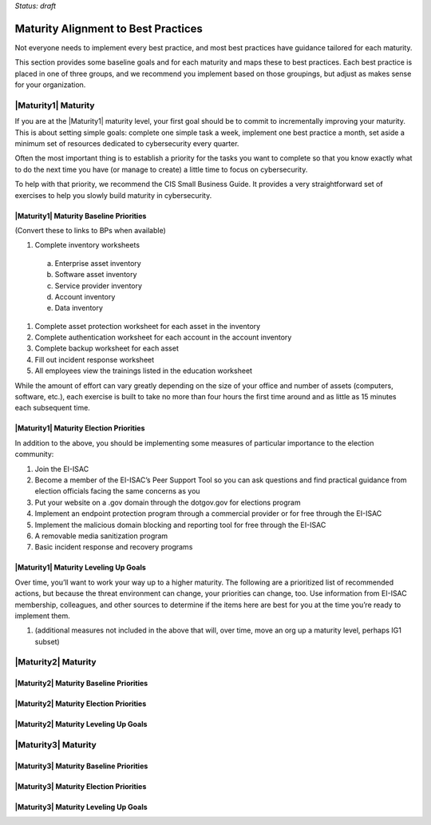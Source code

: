 ..
  created by: mike garcia
  to: provide a map from maturities to best practices. this is a shortcut for all maturities. individual pointers should exist in each maturity and this is a summary of them

*Status: draft*

Maturity Alignment to Best Practices
----------------------------------------------

Not everyone needs to implement every best practice, and most best practices have guidance tailored for each maturity.

This section provides some baseline goals and for each maturity and maps these to best practices. Each best practice is placed in one of three groups, and we recommend you implement based on those groupings, but adjust as makes sense for your organization.

|Maturity1| Maturity
***************************************

If you are at the |Maturity1| maturity level, your first goal should be to commit to incrementally improving your maturity. This is about setting simple goals: complete one simple task a week, implement one best practice a month, set aside a minimum set of resources dedicated to cybersecurity every quarter.

Often the most important thing is to establish a priority for the tasks you want to complete so that you know exactly what to do the next time you have (or manage to create) a little time to focus on cybersecurity.

To help with that priority, we recommend the CIS Small Business Guide. It provides a very straightforward set of exercises to help you slowly build maturity in cybersecurity. 


|Maturity1| Maturity Baseline Priorities
^^^^^^^^^^^^^^^^^^^^^^^^^^^^^^^^^^^^^^^

(Convert these to links to BPs when available)

1.  Complete inventory worksheets
  a.  Enterprise asset inventory
  #.  Software asset inventory
  #.  Service provider inventory
  #.  Account inventory
  #.  Data inventory
#.  Complete asset protection worksheet for each asset in the inventory
#.  Complete authentication worksheet for each account in the account inventory
#.  Complete backup worksheet for each asset
#.  Fill out incident response worksheet
#.  All employees view the trainings listed in the education worksheet

While the amount of effort can vary greatly depending on the size of your office and number of assets (computers, software, etc.), each exercise is built to take no more than four hours the first time around and as little as 15 minutes each subsequent time.

|Maturity1| Maturity Election Priorities
^^^^^^^^^^^^^^^^^^^^^^^^^^^^^^^^^^^^^^^

In addition to the above, you should be implementing some measures of particular importance to the election community:

1.  Join the EI-ISAC
#.  Become a member of the EI-ISAC’s Peer Support Tool so you can ask questions and find practical guidance from election officials facing the same concerns as you
#.  Put your website on a .gov domain through the dotgov.gov for elections program
#.  Implement an endpoint protection program through a commercial provider or for free through the EI-ISAC
#.  Implement the malicious domain blocking and reporting tool for free through the EI-ISAC
#.  A removable media sanitization program
#.  Basic incident response and recovery programs

|Maturity1| Maturity Leveling Up Goals
^^^^^^^^^^^^^^^^^^^^^^^^^^^^^^^^^^^^^^^

Over time, you’ll want to work your way up to a higher maturity. The following are a prioritized list of recommended actions, but because the threat environment can change, your priorities can change, too. Use information from EI-ISAC membership, colleagues, and other sources to determine if the items here are best for you at the time you’re ready to implement them.

1.  (additional measures not included in the above that will, over time, move an org up a maturity level, perhaps IG1 subset)

|Maturity2| Maturity
***************************************

|Maturity2| Maturity Baseline Priorities
^^^^^^^^^^^^^^^^^^^^^^^^^^^^^^^^^^^^^^^

|Maturity2| Maturity Election Priorities
^^^^^^^^^^^^^^^^^^^^^^^^^^^^^^^^^^^^^^^

|Maturity2| Maturity Leveling Up Goals
^^^^^^^^^^^^^^^^^^^^^^^^^^^^^^^^^^^^^^^

|Maturity3| Maturity
***************************************

|Maturity3| Maturity Baseline Priorities
^^^^^^^^^^^^^^^^^^^^^^^^^^^^^^^^^^^^^^^

|Maturity3| Maturity Election Priorities
^^^^^^^^^^^^^^^^^^^^^^^^^^^^^^^^^^^^^^^

|Maturity3| Maturity Leveling Up Goals
^^^^^^^^^^^^^^^^^^^^^^^^^^^^^^^^^^^^^^^
